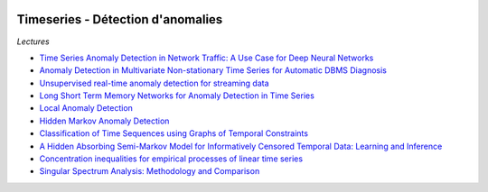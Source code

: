 
.. image:: pystat.png
    :height: 20
    :alt: Statistique
    :target: http://www.xavierdupre.fr/app/ensae_teaching_cs/helpsphinx3/td_2a_notions.html#pour-un-profil-plutot-data-scientist

Timeseries - Détection d'anomalies
++++++++++++++++++++++++++++++++++

*Lectures*

* `Time Series Anomaly Detection in Network Traffic: A Use Case for Deep Neural Networks <https://jask.com/time-series-anomaly-detection-in-network-traffic-a-use-case-for-deep-neural-networks/>`_
* `Anomaly Detection in Multivariate Non-stationary Time Series for Automatic DBMS Diagnosis <https://arxiv.org/pdf/1708.02635.pdf>`_
* `Unsupervised real-time anomaly detection for streaming data <https://www.sciencedirect.com/science/article/pii/S0925231217309864>`_
* `Long Short Term Memory Networks for Anomaly Detection in Time Series <https://www.elen.ucl.ac.be/Proceedings/esann/esannpdf/es2015-56.pdf>`_
* `Local Anomaly Detection <http://proceedings.mlr.press/v22/saligrama12/saligrama12.pdf>`_
* `Hidden Markov Anomaly Detection <http://proceedings.mlr.press/v37/goernitz15.pdf>`_
* `Classification of Time Sequences using Graphs of Temporal Constraints <http://www.jmlr.org/papers/v18/15-403.html>`_
* `A Hidden Absorbing Semi-Markov Model for Informatively Censored Temporal Data: Learning and Inference <http://www.jmlr.org/papers/v19/16-656.html>`_
* `Concentration inequalities for empirical processes of linear time series <http://www.jmlr.org/papers/v18/17-012.html>`_
* `Singular Spectrum Analysis: Methodology and Comparison <http://www.jds-online.com/files/JDS-396.pdf>`_
